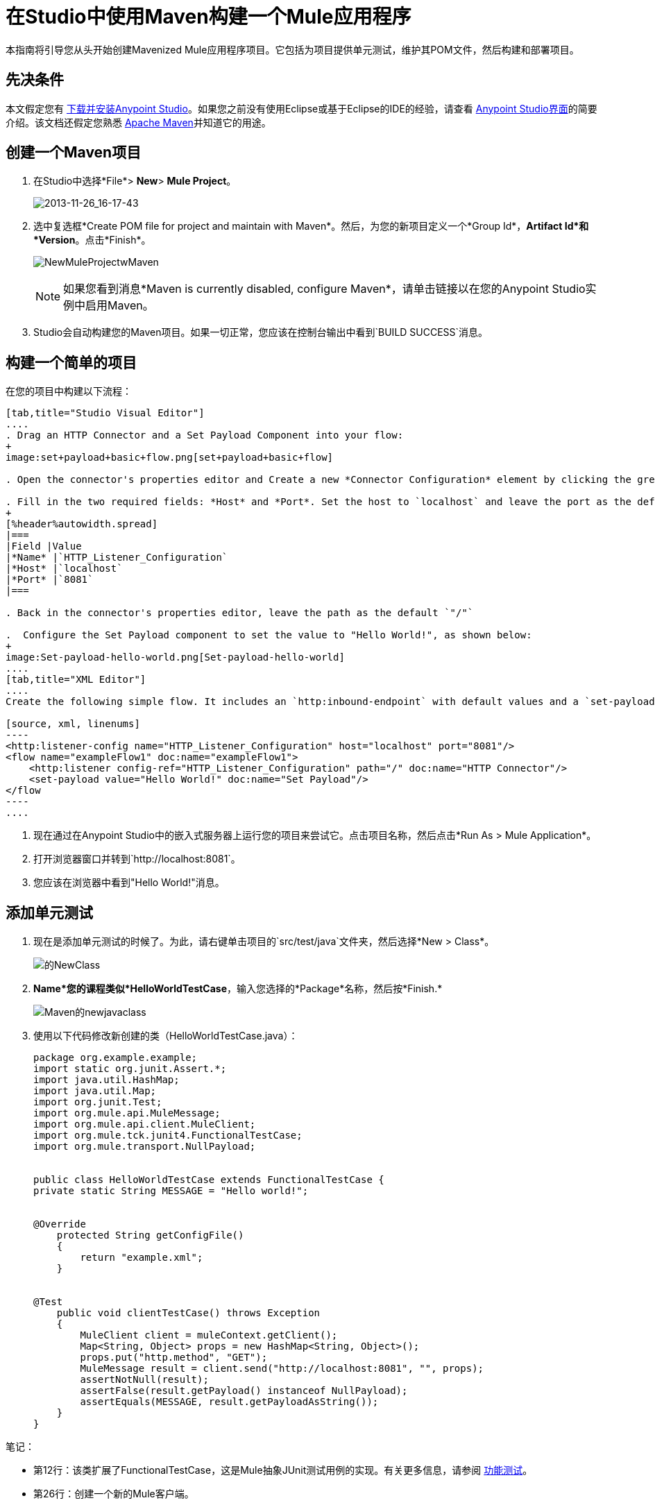 = 在Studio中使用Maven构建一个Mule应用程序
:keywords: connectors, anypoint, studio, maven

本指南将引导您从头开始创建Mavenized Mule应用程序项目。它包括为项目提供单元测试，维护其POM文件，然后构建和部署项目。

== 先决条件

本文假定您有 link:https://www.mulesoft.com/ty/dl/studio[下载并安装Anypoint Studio]。如果您之前没有使用Eclipse或基于Eclipse的IDE的经验，请查看 link:/anypoint-studio/v/5/index[Anypoint Studio界面]的简要介绍。该文档还假定您熟悉 link:http://maven.apache.org/[Apache Maven]并知道它的用途。


== 创建一个Maven项目

. 在Studio中选择*File*> *New*> *Mule Project*。
+
image:2013-11-26_16-17-43.png[2013-11-26_16-17-43]
+
. 选中复选框*Create POM file for project and maintain with Maven*。然后，为您的新项目定义一个*Group Id*，*Artifact Id*和*Version*。点击*Finish*。
+
image:NewMuleProjectwMaven.png[NewMuleProjectwMaven]
+
[NOTE]
如果您看到消息*Maven is currently disabled, configure Maven*，请单击链接以在您的Anypoint Studio实例中启用Maven。
+
.  Studio会自动构建您的Maven项目。如果一切正常，您应该在控制台输出中看到`BUILD SUCCESS`消息。

== 构建一个简单的项目

在您的项目中构建以下流程：

[tabs]
------
[tab,title="Studio Visual Editor"]
....
. Drag an HTTP Connector and a Set Payload Component into your flow:
+
image:set+payload+basic+flow.png[set+payload+basic+flow]

. Open the connector's properties editor and Create a new *Connector Configuration* element by clicking the green plus sign.

. Fill in the two required fields: *Host* and *Port*. Set the host to `localhost` and leave the port as the default value `8081`.
+
[%header%autowidth.spread]
|===
|Field |Value
|*Name* |`HTTP_Listener_Configuration`
|*Host* |`localhost`
|*Port* |`8081`
|===

. Back in the connector's properties editor, leave the path as the default `"/"`

.  Configure the Set Payload component to set the value to "Hello World!", as shown below:
+
image:Set-payload-hello-world.png[Set-payload-hello-world]
....
[tab,title="XML Editor"]
....
Create the following simple flow. It includes an `http:inbound-endpoint` with default values and a `set-payload` component that sets the payload to "Hello World!".

[source, xml, linenums]
----
<http:listener-config name="HTTP_Listener_Configuration" host="localhost" port="8081"/>
<flow name="exampleFlow1" doc:name="exampleFlow1">
    <http:listener config-ref="HTTP_Listener_Configuration" path="/" doc:name="HTTP Connector"/>
    <set-payload value="Hello World!" doc:name="Set Payload"/>
</flow
----
....
------

. 现在通过在Anypoint Studio中的嵌入式服务器上运行您的项目来尝试它。点击项目名称，然后点击*Run As > Mule Application*。

. 打开浏览器窗口并转到`http://localhost:8081`。

. 您应该在浏览器中看到"Hello World!"消息。

== 添加单元测试

. 现在是添加单元测试的时候了。为此，请右键单击项目的`src/test/java`文件夹，然后选择*New > Class*。
+
image:Newclass.png[的NewClass]

.  *Name*您的课程类似*HelloWorldTestCase*，输入您选择的*Package*名称，然后按*Finish.*
+
image:Maven-newjavaclass.png[Maven的newjavaclass]

. 使用以下代码修改新创建的类（HelloWorldTestCase.java）：
+
[source, java, linenums]
----
package org.example.example;
import static org.junit.Assert.*;
import java.util.HashMap;
import java.util.Map;
import org.junit.Test;
import org.mule.api.MuleMessage;
import org.mule.api.client.MuleClient;
import org.mule.tck.junit4.FunctionalTestCase;
import org.mule.transport.NullPayload;
 
  
public class HelloWorldTestCase extends FunctionalTestCase {
private static String MESSAGE = "Hello world!";
 
 
@Override
    protected String getConfigFile()
    {
        return "example.xml";
    }
 
 
@Test
    public void clientTestCase() throws Exception
    {
        MuleClient client = muleContext.getClient();
        Map<String, Object> props = new HashMap<String, Object>();
        props.put("http.method", "GET");
        MuleMessage result = client.send("http://localhost:8081", "", props);
        assertNotNull(result);
        assertFalse(result.getPayload() instanceof NullPayload);
        assertEquals(MESSAGE, result.getPayloadAsString());
    }
}
----

笔记：

* 第12行：该类扩展了FunctionalTestCase，这是Mule抽象JUnit测试用例的实现。有关更多信息，请参阅 link:/mule-user-guide/v/3.7/functional-testing[功能测试]。

* 第26行：创建一个新的Mule客户端。

* 第29行：使用http GET方法发送客户端http URL

* 行号31-32：声明返回值不为空并等于"Hello World!" +

== 使用Maven运行应用程序

. 在包资源管理器中，右键单击您的项目，然后选择*Run As > Mule Application with Maven*。

. 请留意下方的控制台，以查看Maven在构建过程中发布的消息。如果您看到“BUILD SUCCESS”消息，这意味着Maven已经执行了测试并成功部署了应用程序。

== 管理相关性

在Studio中，当您在启用Maven支持的项目中将其他构建块拖放到画布上时，Studio会使用所需的依赖关系自动更新您的POM文件。 （你可以通过打开你的pom.xml来查看它里面的内容，然后在数据库连接器中添加一些东西到你的流程中，保存你的项目，然后再次打开你的pom.xml以查看已经添加的依赖关系。 ）但是，在某些情况下，您可能需要手动管理POM文件。例如，如果您将逻辑添加到依赖依赖项的测试用例中，那么您必须自己将该依赖项添加到您的POM文件中，如此处所述。

. 在您的包资源管理器中，查找*pom.xml*文件并将其打开。
+
image:openpom.png[openpom]
+
. 添加您的附加依赖项。为了完成这个例子，你需要添加这些依赖关系：
+
[source, xml, linenums]
----
<dependency>
  <groupId>com.jayway.restassured</groupId>
  <artifactId>rest-assured</artifactId>
  <version>2.3.1</version>
  <scope>test</scope>
  <exclusions>
    <exclusion>
      <groupId>org.codehaus.groovy</groupId>
      <artifactId>groovy</artifactId>
    </exclusion>
  </exclusions>
</dependency>
<dependency>
  <groupId>org.codehaus.groovy</groupId>
  <artifactId>groovy-all</artifactId>
  <version>2.2.1</version>
  <scope>test</scope>
</dependency>
<dependency>
  <groupId>commons-cli</groupId>
  <artifactId>commons-cli</artifactId>
  <version>1.1</version>
</dependency>
----
+
. 打开您在前一节中创建的测试类`HelloWorldTestCase.java`，并添加您添加为依赖项的类。例如：
+
[source, code, linenums]
----
import static com.jayway.restassured.RestAssured.*;
----
+
. 您现在可以在测试用例文件中使用新的Java库。例如，将REST保证的DSL https://code.google.com/p/rest-assured/添加到您的测试用例文件中。
+
[source, java, linenums]
----
@Test
 public void dependencyClientTestCase() throws Exception
 {
  String response = get("http://localhost:8081").body().asString();
  assertEquals(MESSAGE, response);
 }
----
+
. 保存您的项目，然后再次右键单击项目名称并选择*Run As*> *Mule Application with Maven*，再次运行构建。

. 您应该在控制台中看到Studio下载您添加的依赖关系，然后正确构建项目。

== 故障处理

如果Maven在构建项目时配置得很好，那么所有必需的依赖关系都应该到位，不需要额外的步骤。但是，如果出于任何原因Maven在创建项目时无法正常工作，则不包括这些依赖项。如果发生这种情况，Studio仍然允许您稍后添加这些依赖关系。

在包资源管理器中，右键单击您的项目，然后在Studio中选择* Maven支持>填充Maven存储库。

这将填充您的本地Maven仓库（在Linux中，通常位于$ HOME / .m2 / repository /中），其中包含您的Mule版本所需的所有模块。控制台会通知您导入过程的进度。

== 另请参阅

* 详细了解 link:/mule-user-guide/v/3.7/using-maven-with-mule[和Mule一起使用Maven]。


* 了解如何 link:/anypoint-studio/v/5/maven-support-in-anypoint-studio[配置您的Studio首选项以使用Maven]。

* 了解如何 link:/anypoint-studio/v/5/importing-a-maven-project-into-studio[将现有的Maven项目导入Anypoint Studio]。

* 访问其他Maven link:/mule-user-guide/v/3.7/maven-reference[参考]和 link:/mule-user-guide/v/3.7/configuring-maven-to-work-with-mule-esb[组态]信息。
